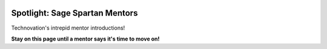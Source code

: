 .. image:: ../../_static/Technovation-yellow-gradient-background.png
    :width: 500
    :align: center


Spotlight: Sage Spartan Mentors
:::::::::::::::::::::::::::::::::::::::::::

Technovation's intrepid mentor introductions! 




**Stay on this page until a mentor says it's time to move on!**
